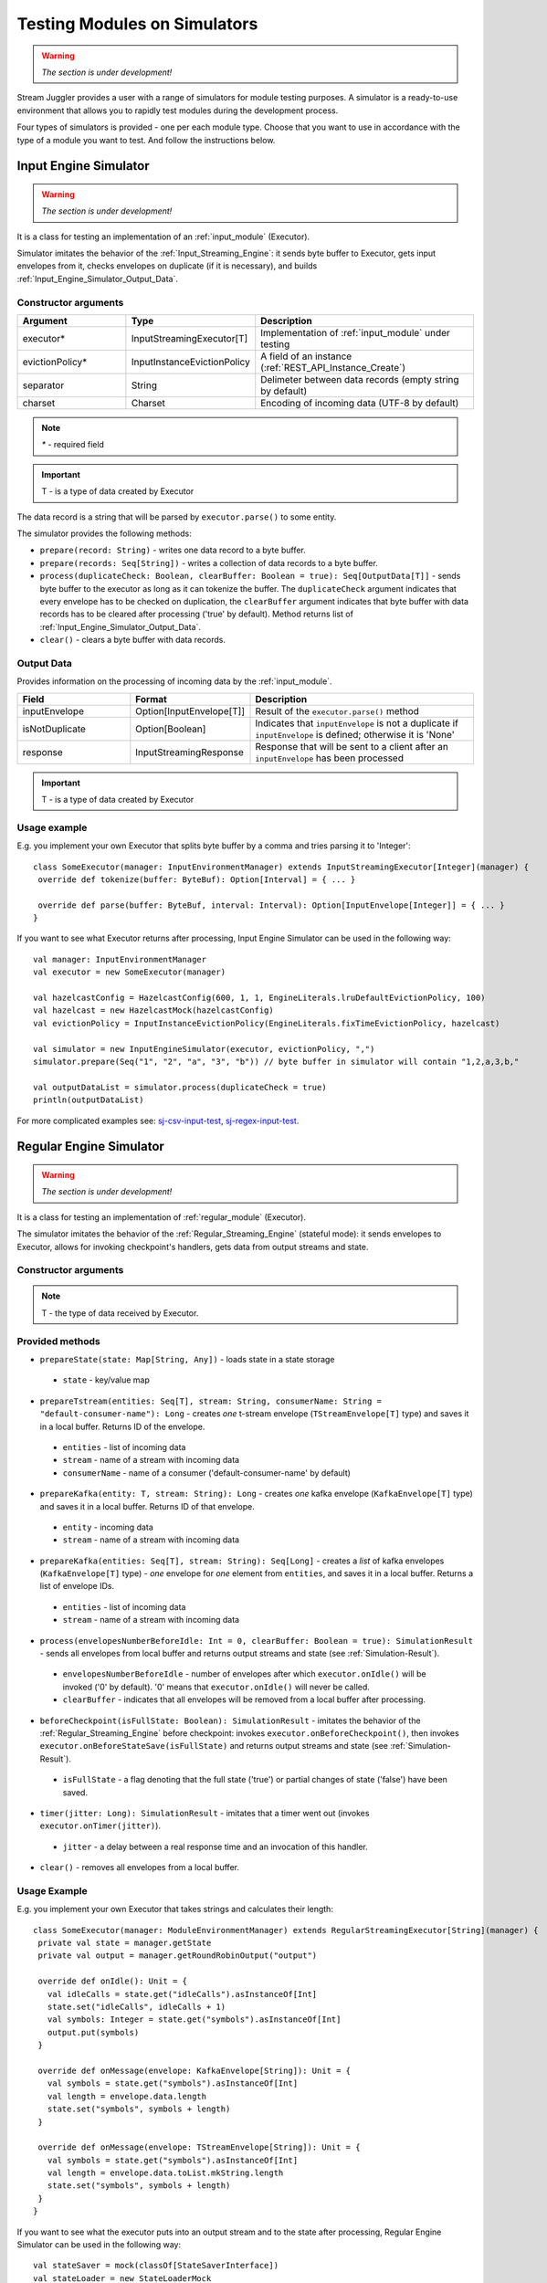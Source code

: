Testing Modules on Simulators
================================

.. warning:: *The section is under development!*

Stream Juggler provides a user with a range of simulators for module testing purposes. A simulator is a ready-to-use environment that allows you to rapidly test modules during the development process.

Four types of simulators is provided - one per each module type. Choose that you want to use in accordance with the type of a module you want to test. And follow the instructions below.

.. _Input_Engine_Simulator:

Input Engine Simulator
-----------------------------

.. warning:: *The section is under development!*

It is a class for testing an implementation of an :ref:`input_module` (Executor).

Simulator imitates the behavior of the :ref:`Input_Streaming_Engine`: it sends byte buffer to Executor, gets input envelopes from it, checks envelopes on duplicate (if it is necessary), and builds :ref:`Input_Engine_Simulator_Output_Data`.

Constructor arguments
~~~~~~~~~~~~~~~~~~~~~~~~~~~~~~~
.. csv-table:: 
 :header: "Argument", "Type", "Description"
 :widths: 25, 25, 50  

 "executor*", "InputStreamingExecutor[T]", "Implementation of :ref:`input_module` under testing"
 "evictionPolicy*", "InputInstanceEvictionPolicy", "A field of an instance (:ref:`REST_API_Instance_Create`)"
 "separator", "String", "Delimeter between data records (empty string by default)"
 "charset", "Charset", "Encoding of incoming data (UTF-8 by default)"

.. note:: `*` - required field
.. important:: T - is a type of data created by Executor 

The data record is a string that will be parsed by ``executor.parse()`` to some entity.

The simulator provides the following methods:

* ``prepare(record: String)`` - writes one data record to a byte buffer.
* ``prepare(records: Seq[String])`` - writes a collection of data records to a byte buffer.
* ``process(duplicateCheck: Boolean, clearBuffer: Boolean = true): Seq[OutputData[T]]`` - sends byte buffer to the executor as long as it can tokenize the buffer. The ``duplicateCheck`` argument indicates that every envelope has to be checked on duplication, the ``clearBuffer`` argument indicates that byte buffer with data records has to be cleared after processing ('true' by default). Method returns list of :ref:`Input_Engine_Simulator_Output_Data`.
* ``clear()`` - clears a byte buffer with data records.

.. _Input_Engine_Simulator_Output_Data:

Output Data
~~~~~~~~~~~~~~~~~

Provides information on the processing of incoming data by the :ref:`input_module`.

.. csv-table:: 
 :header: "Field", "Format", "Description"
 :widths: 25, 25, 50  

 "inputEnvelope", "Option[InputEnvelope[T]]", "Result of the ``executor.parse()`` method"
 "isNotDuplicate", "Option[Boolean]", "Indicates that ``inputEnvelope`` is not a duplicate if ``inputEnvelope`` is defined; otherwise it is 'None' "
 "response", "InputStreamingResponse", "Response that will be sent to a client after an ``inputEnvelope`` has been processed"

.. important:: T - is a type of data created by Executor 

Usage example
~~~~~~~~~~~~~~~~~~~~~~~~~~

E.g. you implement your own Executor that splits byte buffer by a comma and tries parsing it to 'Integer'::

 class SomeExecutor(manager: InputEnvironmentManager) extends InputStreamingExecutor[Integer](manager) {
  override def tokenize(buffer: ByteBuf): Option[Interval] = { ... }

  override def parse(buffer: ByteBuf, interval: Interval): Option[InputEnvelope[Integer]] = { ... }
 }


If you want to see what Executor returns after processing, Input Engine Simulator can be used in the following way::
 
 val manager: InputEnvironmentManager
 val executor = new SomeExecutor(manager)

 val hazelcastConfig = HazelcastConfig(600, 1, 1, EngineLiterals.lruDefaultEvictionPolicy, 100)
 val hazelcast = new HazelcastMock(hazelcastConfig)
 val evictionPolicy = InputInstanceEvictionPolicy(EngineLiterals.fixTimeEvictionPolicy, hazelcast)

 val simulator = new InputEngineSimulator(executor, evictionPolicy, ",")
 simulator.prepare(Seq("1", "2", "a", "3", "b")) // byte buffer in simulator will contain "1,2,a,3,b,"

 val outputDataList = simulator.process(duplicateCheck = true)
 println(outputDataList)


For more complicated examples see: `sj-csv-input-test <https://github.com/bwsw/sj-platform/blob/develop/contrib/sj-platform/sj-csv-input/src/test/scala/com/bwsw/sj/module/input/csv/CSVInputExecutorTests.scala>`_, `sj-regex-input-test <https://github.com/bwsw/sj-platform/blob/develop/contrib/sj-platform/sj-regex-input/src/test/scala/com/bwsw/sj/module/input/regex/RegexInputExecutorTests.scala>`_.

.. _Regular_Engine_Simulator:

Regular Engine Simulator
------------------------------

.. warning:: *The section is under development!*

It is a class for testing an implementation of :ref:`regular_module` (Executor).

The simulator imitates the behavior of the :ref:`Regular_Streaming_Engine` (stateful mode): it sends envelopes to Executor, allows for invoking checkpoint's handlers, gets data from output streams and state.

Constructor arguments
~~~~~~~~~~~~~~~~~~~~~~~~~~
.. csv-table:: 
 :header: "Argument", "Type", "Description"
 :widths: 25, 25, 50 

 "``executor``", "RegularStreamingExecutor[T]", "Implementation of a :ref:`regular_module` under testing   
 "``manager``", "ModuleEnvironmentManagerMock", "Mock for StatefulModuleEnvironmentManager (see :ref:`Module-Environment-Manager-Mock`)"

.. note:: T - the type of data received by Executor.

Provided methods
~~~~~~~~~~~~~~~~~~~~~~~

* ``prepareState(state: Map[String, Any])`` - loads state in a state storage
 * ``state`` - key/value map
* ``prepareTstream(entities: Seq[T], stream: String, consumerName: String = "default-consumer-name"): Long`` - creates *one* t-stream envelope (``TStreamEnvelope[T]`` type) and saves it in a local buffer. Returns ID of the envelope.
 * ``entities`` - list of incoming data
 * ``stream`` - name of a stream with incoming data
 * ``consumerName`` - name of a consumer ('default-consumer-name' by default)
* ``prepareKafka(entity: T, stream: String): Long`` - creates *one* kafka envelope (``KafkaEnvelope[T]`` type) and saves it in a local buffer. Returns ID of that envelope.
 * ``entity`` - incoming data
 * ``stream`` - name of a stream with incoming data
* ``prepareKafka(entities: Seq[T], stream: String): Seq[Long]`` - creates a *list* of kafka envelopes (``KafkaEnvelope[T]`` type) - *one* envelope for *one* element from ``entities``, and saves it in a local buffer. Returns a list of envelope IDs.
 * ``entities`` - list of incoming data
 * ``stream`` - name of a stream with incoming data
* ``process(envelopesNumberBeforeIdle: Int = 0, clearBuffer: Boolean = true): SimulationResult`` - sends all envelopes from local buffer and returns output streams and state (see :ref:`Simulation-Result`).
 * ``envelopesNumberBeforeIdle`` - number of envelopes after which ``executor.onIdle()`` will be invoked ('0' by default). '0' means that ``executor.onIdle()`` will never be called.
 * ``clearBuffer`` - indicates that all envelopes will be removed from a local buffer after processing.
* ``beforeCheckpoint(isFullState: Boolean): SimulationResult`` - imitates the behavior of the :ref:`Regular_Streaming_Engine` before checkpoint: invokes ``executor.onBeforeCheckpoint()``, then invokes ``executor.onBeforeStateSave(isFullState)`` and returns output streams and state (see :ref:`Simulation-Result`).
 * ``isFullState`` - a flag denoting that the full state ('true') or partial changes of state ('false') have been saved. 
* ``timer(jitter: Long): SimulationResult`` - imitates that a timer went out (invokes ``executor.onTimer(jitter)``).
 * ``jitter`` - a delay between a real response time and an invocation of this handler.
* ``clear()`` - removes all envelopes from a local buffer.

Usage Example
~~~~~~~~~~~~~~~~~~~~~~~~~~

E.g. you implement your own Executor that takes strings and calculates their length::

 class SomeExecutor(manager: ModuleEnvironmentManager) extends RegularStreamingExecutor[String](manager) {
  private val state = manager.getState
  private val output = manager.getRoundRobinOutput("output")

  override def onIdle(): Unit = {
    val idleCalls = state.get("idleCalls").asInstanceOf[Int]
    state.set("idleCalls", idleCalls + 1)
    val symbols: Integer = state.get("symbols").asInstanceOf[Int]
    output.put(symbols)
  }

  override def onMessage(envelope: KafkaEnvelope[String]): Unit = {
    val symbols = state.get("symbols").asInstanceOf[Int]
    val length = envelope.data.length
    state.set("symbols", symbols + length)
  }

  override def onMessage(envelope: TStreamEnvelope[String]): Unit = {
    val symbols = state.get("symbols").asInstanceOf[Int]
    val length = envelope.data.toList.mkString.length
    state.set("symbols", symbols + length)
  }
 }

If you want to see what the executor puts into an output stream and to the state after processing, Regular Engine Simulator can be used in the following way::

 val stateSaver = mock(classOf[StateSaverInterface])
 val stateLoader = new StateLoaderMock
 val stateService = new RAMStateService(stateSaver, stateLoader)
 val stateStorage = new StateStorage(stateService)
 val options = ""
 val output = new TStreamStreamDomain("out", mock(classOf[TStreamServiceDomain]), 3, tags = Array("output"))
 val manager = new ModuleEnvironmentManagerMock(stateStorage, options, Array(output))
 val executor: RegularStreamingExecutor[String] = new SomeExecutor(manager)
 val tstreamInput = "t-stream-input"
 val kafkaInput = "kafka-input"

 val simulator = new RegularEngineSimulator(executor, manager)
 simulator.prepareState(Map("idleCalls" -> 0, "symbols" -> 0))
 simulator.prepareTstream(Seq("ab", "c", "de"), tstreamInput)
 simulator.prepareKafka(Seq("fgh", "g"), kafkaInput)
 simulator.prepareTstream(Seq("ijk", "lm"), tstreamInput)

 val envelopesNumberBeforeIdle = 2
 val results = simulator.process(envelopesNumberBeforeIdle)
 println(results)</code></pre>

``println(results)`` will print::
 
 SimulationResult(ArrayBuffer(StreamData(out,List(PartitionData(0,List(8)), PartitionData(1,List(14))))),Map(symbols -> 14, idleCalls -> 2))

The ``mock`` method is from the ``org.mockito.Mockito.mock`` library.

For more complicated examples see `sj-fping-process-test <https://github.com/bwsw/sj-fping-demo/blob/develop/ps-process/src/test/scala/com/bwsw/sj/examples/pingstation/module/regular/ExecutorTests.scala>`_.

.. _Batch_Engine_Simulator:

Batch Engine Simulator
-------------------------------

.. warning:: *The section is under development!*

It is a class for testing an implementation of :ref:`batch-module` (Executor).

Simulator imitates the behavior of the :ref:`Batch_Streaming_Engine` (stateful mode): it sends envelopes to the Executor, allows invoking checkpoint's handlers, gets data from output streams and state.

Constructor arguments
~~~~~~~~~~~~~~~~~~~~~~~~~~~
.. csv-table:: 
 :header: "Argument", "Type", "Description"
 :widths: 25, 25, 50 

 "``executor``", "BatchStreamingExecutor[T]", "Implementation of :ref:`Batch_Streaming_Executor` under test"
 "``manager``", "ModuleEnvironmentManagerMock", "Mock for StatefulModuleEnvironmentManager (see :ref:`Module-Environment-Manager-Mock`)"
 "``batchCollector``", "BatchCollector", "Implementation of :ref:`Batch-Collector`"

.. note:: T - the type of data received by Executor

Provided methods
~~~~~~~~~~~~~~~~~~~~~~~~~

* ``prepareState(state: Map[String, Any])`` - loads state in a state storage.
 * ``state`` - key/value map.

* ``prepareTstream(entities: Seq[T], stream: String, consumerName: String = "default-consumer-name"): Long`` - creates *one* t-stream envelope (``TStreamEnvelope[T]`` type) and saves it in a local buffer. Returns ID of the envelope.
 * ``entities`` - the list of incoming data.
 * ``stream`` - the name of a stream with incoming data.
 * ``consumerName`` - the name of a consumer ('default-consumer-name' by default).

* ``prepareKafka(entity: T, stream: String): Long`` - creates *one* kafka envelope ('KafkaEnvelope[T]' type) and saves it in a local buffer. Returns ID of that envelope.
 * ``entity`` - incoming data
 * ``stream`` - the name of a stream with incoming data.

* ``prepareKafka(entities: Seq[T], stream: String): Seq[Long]`` - creates a *list* of kafka envelopes ('KafkaEnvelope[T]' type) - *one* envelope for *one* element from ``entities``, and saves it in a local buffer. Returns a list of envelopes IDs.
 * ``entities`` - the list of incoming data
 * ``stream`` - the name of a stream of incoming data

* ``process(batchesNumberBeforeIdle: Int = 0,`` 
       ``&nbsp;&nbsp;&nbsp;&nbsp;&nbsp;&nbsp;&nbsp; window: Int, ``
       ``&nbsp;&nbsp;&nbsp;&nbsp;&nbsp;&nbsp;&nbsp; slidingInterval: Int, ``
       ``&nbsp;&nbsp;&nbsp;&nbsp;&nbsp;&nbsp;&nbsp; saveFullState: Boolean = false,`` 
       ``&nbsp;&nbsp;&nbsp;&nbsp;&nbsp;&nbsp;&nbsp; removeProcessedEnvelopes: Boolean = true): BatchSimulationResult`` - sends all envelopes from local buffer and returns output streams, state and envelopes that haven't been processed (see :ref:`Batch-Simulation-Result`). This method retrieves batches using ``batchCollector``, creates a window repository and invoke ``onWindow``, ``onEnter``, ``onLeaderEnter``, ``onBeforeCheckpoint``, ``onBeforeStateSave`` methods of Executor for *every* created window repository. At the end of this method all envelopes will be removed from ``batchCollector``.
 * ``batchesNumberBeforeIdle`` - the number of retrieved batches between invocations of ``executor.onIdle()`` ('0' by default). '0' means that ``executor.onIdle()`` will never be called.
 * ``window`` - count of batches that will be contained into a window (see "Batch-streaming instance fields" at :ref:`Rest-API-Instance-Create`.
 * ``slidingInterval`` - the interval at which a window will be shifted (count of processed batches that will be removed from the window) (see "Batch-streaming instance fields" at :ref:`Rest-API-Instance-Create`.
 * ``saveFullState`` - the flag denoting that the full state ('true') or partial changes of state ('false') are going to be saved after every checkpoint.
 * ``removeProcessedEnvelopes`` - indicates that all processed envelopes will be removed from a local buffer after processing.

* ``beforeCheckpoint(isFullState: Boolean): SimulationResult`` - imitates the behavior of the :ref:`Batch_Streaming_Engine` before checkpoint: invokes ``executor.onBeforeCheckpoint()``, then invokes ``executor.onBeforeStateSave(isFullState)`` and returns output streams and state (see :ref:`Simulation-Result`).
 * ``isFullState`` - the flag denotes that there was saved the full state ('true') or partial changes of state ('false').

* ``timer(jitter: Long): SimulationResult`` - imitates that a timer went out (invokes ``executor.onTimer(jitter)``).
 * ``jitter`` - delay between a real response time and an invocation of this handler.

* ``clear()`` - removes all envelopes from a local buffer.

Batch Simulation Result
~~~~~~~~~~~~~~~~~~~~~~~~~~~~~~~~~

After invocation of method ``process`` some envelopes could remain not processed by Executor when there are not enough batches for collecting windows.

``case class BatchSimulationResult(simulationResult: SimulationResult, remainingEnvelopes: Seq[Envelope])`` - contains output streams, state (see :ref:`Simulation-Result` (``simulationResult``) and envelopes that haven't been processed (``remainingEnvelopes``).

Usage Example
~~~~~~~~~~~~~~~~~~~~~~

E.g. you implement your own Executor that takes strings and calculates their length::

 class SomeExecutor(manager: ModuleEnvironmentManager) extends BatchStreamingExecutor[String](manager) {
  private val state = manager.getState
  private val output = manager.getRoundRobinOutput("out")

  override def onIdle(): Unit = {
    val idleCalls = state.get("idleCalls").asInstanceOf[Int]
    state.set("idleCalls", idleCalls + 1)
  }

  override def onWindow(windowRepository: WindowRepository): Unit = {
    val symbols = state.get("symbols").asInstanceOf[Int]

    val batches = {
      if (symbols == 0)
        windowRepository.getAll().values.flatMap(_.batches)
      else
        windowRepository.getAll().values.flatMap(_.batches.takeRight(windowRepository.slidingInterval))
    }

    val length = batches.flatMap(_.envelopes).map {
      case t: TStreamEnvelope[String] =>
        t.data.dequeueAll(_ => true).mkString
      case k: KafkaEnvelope[String] =>
        k.data
    }.mkString.length
    state.set("symbols", symbols + length)
  }

  override def onBeforeCheckpoint(): Unit = {
    val symbols: Integer = state.get("symbols").asInstanceOf[Int]
    output.put(symbols)
  }
 }
 
If you want to see what the Executor puts in output stream and state after processing, Batch Engine Simulator can be used in the following way::

 val stateSaver = mock(classOf[StateSaverInterface])
 val stateLoader = new StateLoaderMock
 val stateService = new RAMStateService(stateSaver, stateLoader)
 val stateStorage = new StateStorage(stateService)
 val options = ""
 val output = new TStreamStreamDomain("out", mock(classOf[TStreamServiceDomain]), 3, tags = Array("output"))
 val manager = new ModuleEnvironmentManagerMock(stateStorage, options, Array(output))
 val executor: BatchStreamingExecutor[String] = new SomeExecutor(manager)
 val tstreamInput = new TStreamStreamDomain("t-stream-input", mock(classOf[TStreamServiceDomain]), 1)
 val kafkaInput = new KafkaStreamDomain("kafka-input", mock(classOf[KafkaServiceDomain]), 1, 1)
 val inputs = Array(tstreamInput, kafkaInput)

 val batchInstanceDomain = mock(classOf[BatchInstanceDomain])
 when(batchInstanceDomain.getInputsWithoutStreamMode).thenReturn(inputs.map(_.name))

 val batchCollector = new SomeBatchCollector(batchInstanceDomain, mock(classOf[BatchStreamingPerformanceMetrics]), inputs)

 val simulator = new BatchEngineSimulator(executor, manager, batchCollector)
 simulator.prepareState(Map("idleCalls" -> 0, "symbols" -> 0))
 simulator.prepareTstream(Seq("a", "b"), tstreamInput.name)
 simulator.prepareTstream(Seq("c", "de"), tstreamInput.name)
 simulator.prepareKafka(Seq("fgh", "g"), kafkaInput.name)
 simulator.prepareTstream(Seq("ijk", "lm"), tstreamInput.name)
 simulator.prepareTstream(Seq("n"), tstreamInput.name)
 simulator.prepareKafka(Seq("p", "r", "s"), kafkaInput.name)

 val batchesNumberBeforeIdle = 2
 val window = 4
 val slidingInterval = 2
 val results = simulator.process(batchesNumberBeforeIdle, window, slidingInterval)

 println(results)
 
``println(results)`` will print::
 BatchSimulationResult(SimulationResult(List(StreamData(out,List(PartitionData(0,List(17))))),Map(symbols -> 17, idleCalls -> 4)),ArrayBuffer(<last envelope>))
 
 <last-envelope> is a ``KafkaEnvelope[String]`` that contains string "s".

The ``mock`` method from the ``org.mockito.Mockito.mock`` library.

``SomeBatchCollector`` is an example of ``BatchCollector`` implementation. Method ``getBatchesToCollect`` returns all nonempty batches, ``afterEnvelopeReceive`` counts envelopes in batches, ``prepareForNextCollecting`` resets counters. Accumulation of batches is implemented in ``BatchCollector``::

 class SomeBatchCollector(instance: BatchInstanceDomain,
                         performanceMetrics: BatchStreamingPerformanceMetrics,
                         inputs: Array[StreamDomain])
  extends BatchCollector(instance, performanceMetrics, inputs) {
  private val countOfEnvelopesPerStream = mutable.Map(instance.getInputsWithoutStreamMode.map(x => (x, 0)): _*)

  def getBatchesToCollect(): Seq[String] =
    countOfEnvelopesPerStream.filter(x => x._2 > 0).keys.toSeq

  def afterEnvelopeReceive(envelope: Envelope): Unit =
    countOfEnvelopesPerStream(envelope.stream) += 1

  def prepareForNextCollecting(streamName: String): Unit =
    countOfEnvelopesPerStream(streamName) = 0
 }

For more complicated examples see `sj-sflow-process-test <https://github.com/bwsw/sj-sflow-demo/blob/develop/sflow-process/src/test/scala/com/bwsw/sj/examples/sflow/module/process/ExecutorTests.scala.>`_.

.. _Output_Engine_Simulator:

Output Engine Simulator
----------------------------

.. warning:: *The section is under development!*

Object For Simulators With States
-------------------------------------

.. warning:: *The section is under development!*

.. _Module-Environment-Manager-Mock::

.. _Simulation-Result::
